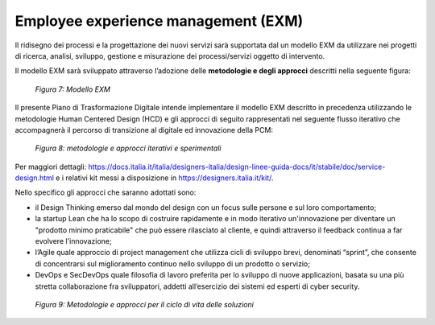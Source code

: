 Employee experience management (EXM)
====================================

Il ridisegno dei processi e la progettazione dei nuovi servizi sarà supportata dal un modello EXM da utilizzare nei progetti di ricerca, analisi, sviluppo, gestione e misurazione dei processi/servizi oggetto di intervento.

Il modello EXM sarà sviluppato attraverso l’adozione delle **metodologie e degli approcci** descritti nella seguente figura:

.. figure:: /images/figura7.png
   :alt: Figura 7: Modello EXM
   :scale: 60 %

   *Figura 7: Modello EXM*

Il presente Piano di Trasformazione Digitale intende implementare il modello EXM descritto in precedenza utilizzando le metodologie Human Centered Design (HCD) e gli approcci di seguito rappresentati nel seguente flusso iterativo che accompagnerà il percorso di transizione al digitale ed innovazione della PCM:

.. figure:: /images/figura8.png
   :alt: Figura 8: metodologie e approcci iterativi e sperimentali
   :scale: 60 %

   *Figura 8: metodologie e approcci iterativi e sperimentali*

Per maggiori dettagli: https://docs.italia.it/italia/designers-italia/design-linee-guida-docs/it/stabile/doc/service-design.html e i relativi kit messi a disposizione in https://designers.italia.it/kit/.

Nello specifico gli approcci che saranno adottati sono:

* 	il Design Thinking emerso dal mondo del design con un focus sulle persone e sul loro comportamento;
* 	la startup Lean che ha lo scopo di costruire rapidamente e in modo iterativo un'innovazione per diventare un "prodotto minimo praticabile" che può essere rilasciato al cliente, e quindi attraverso il feedback continua a far evolvere l'innovazione;
* 	l’Agile quale approccio di project management che utilizza cicli di sviluppo brevi, denominati “sprint”, che consente di concentrarsi sul miglioramento continuo nello sviluppo di un prodotto o servizio;
* 	DevOps e SecDevOps quale filosofia di lavoro preferita per lo sviluppo di nuove applicazioni, basata su una più stretta collaborazione fra sviluppatori, addetti all’esercizio dei sistemi ed esperti di cyber security.

.. figure:: /images/figura9.png
   :alt: Figura 9: Metodologie e approcci per il ciclo di vita delle soluzioni
   :scale: 60 %

   *Figura 9: Metodologie e approcci per il ciclo di vita delle soluzioni*
